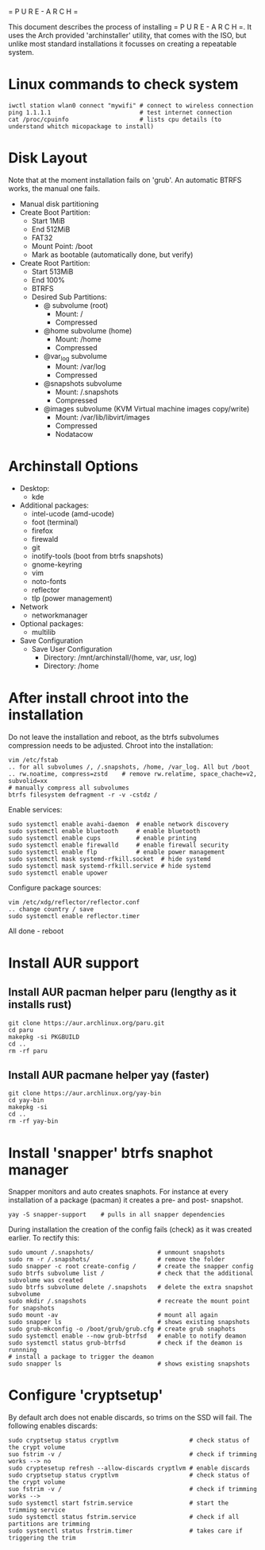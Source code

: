 = P U R E - A R C H =

This document describes the process of installing = P U R E - A R C H =.
It uses the Arch provided 'archinstaller' utility, that comes with the ISO, but unlike most standard installations it focusses on creating a repeatable system.

* Linux commands to check system

#+begin_src shell
  iwctl station wlan0 connect "mywifi" # connect to wireless connection
  ping 1.1.1.1                         # test internet connection
  cat /proc/cpuinfo                    # lists cpu details (to understand whitch micopackage to install)
  #+end_src

* Disk Layout
Note that at the moment installation fails on 'grub'. An automatic BTRFS works, the manual one fails.
- Manual disk partitioning
- Create Boot Partition:
   + Start 1MiB
   + End 512MiB
   + FAT32
   + Mount Point: /boot
   + Mark as bootable (automatically done, but verify)
- Create Root Partition:
   + Start 513MiB
   + End 100%
   + BTRFS
   + Desired Sub Partitions:
      - @ subvolume (root)
         + Mount: /
         + Compressed
      - @home subvolume (home)
         + Mount: /home
         + Compressed
      - @var_log subvolume
         + Mount: /var/log
         + Compressed
      - @snapshots subvolume
         + Mount: /.snapshots
         + Compressed
      - @images subvolume (KVM Virtual machine images copy/write)
         + Mount: /var/lib/libvirt/images
         + Compressed
         + Nodatacow
    
* Archinstall Options
- Desktop:
   + kde
- Additional packages:
   + intel-ucode (amd-ucode)
   + foot (terminal)
   + firefox
   + firewald
   + git
   + inotify-tools (boot from btrfs snapshots)
   + gnome-keyring
   + vim
   + noto-fonts
   + reflector
   + tlp (power management)
- Network
   + networkmanager
- Optional packages:
   + multilib
- Save Configuration
   + Save User Configuration
      - Directory: /mnt/archinstall/(home, var, usr, log)
      - Directory: /home

* After install chroot into the installation
Do not leave the installation and reboot, as the btrfs subvolumes compression  needs to be adjusted.
Chroot into the installation:
#+begin_src shell
  vim /etc/fstab
  .. for all subvolumes /, /.snapshots, /home, /var_log. All but /boot
  .. rw.noatime, compress=zstd    # remove rw.relatime, space_chache=v2, subvolid=xx
  # manually compress all subvolumes
  btrfs filesystem defragment -r -v -cstdz /
#+end_src

Enable services:
#+begin_src shell
  sudo systemctl enable avahi-daemon  # enable network discovery
  sudo systemctl enable bluetooth     # enable bluetooth
  sudo systemctl enable cups          # enable printing
  sudo systemctl enable firewalld     # enable firewall security
  sudo systemctl enable flp           # enable power management
  sudo systemctl mask systemd-rfkill.socket  # hide systemd
  sudo systemctl mask systemd-rfkill.service # hide systemd
  sudo systemctl enable upower
#+end_src

Configure package sources:
#+begin_src shell
  vim /etc/xdg/reflector/reflector.conf
  .. change country / save
  sudo systemctl enable reflector.timer
#+end_src

All done - reboot

* Install AUR support

** Install AUR pacman helper paru (lengthy as it installs rust)
#+begin_src shell
  git clone https://aur.archlinux.org/paru.git
  cd paru
  makepkg -si PKGBUILD
  cd ..
  rm -rf paru
#+end_src

** Install AUR pacmane helper yay (faster)
#+begin_src shell
  git clone https://aur.archlinux.org/yay-bin
  cd yay-bin
  makepkg -si
  cd ..
  rm -rf yay-bin
#+end_src

* Install 'snapper' btrfs snaphot manager

Snapper monitors and auto creates snaphots.
For instance at every installation of a package (pacman) it creates a pre- and post- snapshot.

#+begin_src
  yay -S snapper-support    # pulls in all snapper dependencies
#+end_src

During installation the creation of the config fails (check) as it was created earlier.
To rectify this:

#+begin_src shell
  sudo umount /.snapshots/                  # unmount snapshots
  sudo rm -r /.snapshots/                   # remove the folder
  sudo snapper -c root create-config /      # create the snapper config 
  sudo btrfs subvolume list /               # check that the additional subvolume was created
  sudo btrfs subvolume delete /.snapshots   # delete the extra snapshot subvolume
  sudo mkdir /.snapshots                    # recreate the mount point for snapshots
  sudo mount -av                            # mount all again
  sudo snapper ls                           # shows existing snapshots
  sudo grub-mkconfig -o /boot/grub/grub.cfg # create grub snaphots
  sudo systemctl enable --now grub-btrfsd   # enable to notify deamon 
  sudo systemctl status grub-btrfsd         # check if the deamon is runnning
  # install a package to trigger the deamon
  sudo snapper ls                           # shows existing snapshots
#+end_src

* Configure 'cryptsetup'
By default arch does not enable discards, so trims on the SSD will fail.
The following enables discards:

#+begin_src shell
  sudo cryptsetup status cryptlvm                    # check status of the crypt volume 
  suo fstrim -v /                                    # check if trimming works --> no
  sudo cryptesetup refresh --allow-discards cryptlvm # enable discards
  sudo cryptsetup status cryptlvm                    # check status of the crypt volume
  suo fstrim -v /                                    # check if trimming works -->
  sudo systemctl start fstrim.service                # start the trimming service
  sudo systemctl status fstrim.service               # check if all partitions are trimming
  sudo systenctl status frstrim.timer                # takes care if triggering the trim
#+end_src

